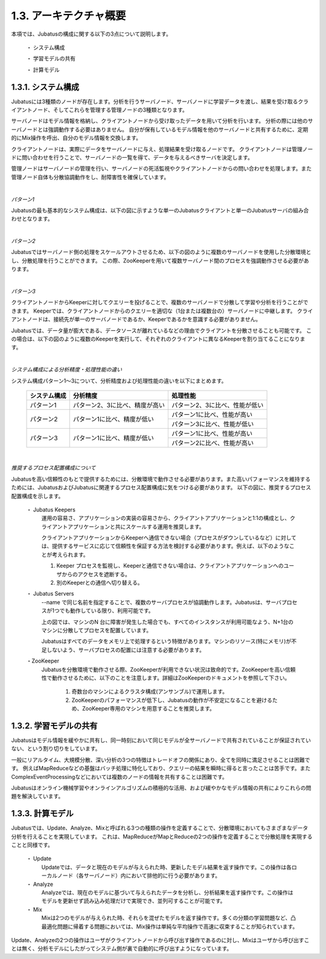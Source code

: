 ===================================================
1.3. アーキテクチャ概要
===================================================

本項では、Jubatusの構成に関する以下の3点について説明します。

 ・ システム構成
 
 ・ 学習モデルの共有
 
 ・ 計算モデル



1.3.1. システム構成
==================================================

Jubatusには3種類のノードが存在します。分析を行うサーバノード、サーバノードに学習データを渡し、結果を受け取るクライアントノード、そしてこれらを管理する管理ノードの3種類となります。

サーバノードはモデル情報を格納し、クライアントノードから受け取ったデータを用いて分析を行います。
分析の際には他のサーバノードとは強調動作する必要はありません。
自分が保有しているモデル情報を他のサーバノードと共有するために、定期的にMix操作を呼出、自分のモデル情報を交換します。

クライアントノードは、実際にデータをサーバノードに与え、処理結果を受け取るノードです。
クライアントノードは管理ノードに問い合わせを行うことで、サーバノードの一覧を得て、データを与えるべきサーバを決定します。

管理ノードはサーバノードの管理を行い、サーバノードの死活監視やクライアントノードからの問い合わせを処理します。また管理ノード自体も分散協調動作をし、耐障害性を確保しています。


| 

*パターン1*

Jubatusの最も基本的なシステム構成は、以下の図に示すような単一のJubatusクライアントと単一のJubatusサーバの組み合わせとなります。

.. image:: ../images/single_single.png


| 

*パターン2*

Jubatusではサーバノード側の処理をスケールアウトさせるため、以下の図のように複数のサーバノードを使用した分散環境とし、分散処理を行うことができます。
この際、ZooKeeperを用いて複数サーバノード間のプロセスを強調動作させる必要があります。

.. image:: ../images/single_multi.png


| 

*パターン3*

クライアントノードからKeeperに対してクエリーを投げることで、複数のサーバノードで分散して学習や分析を行うことができます。
Keeperでは、クライアントノードからのクエリーを適切な（1台または複数台の）サーバノードに中継します。
クライアントノードは、接続先が単一のサーバノードであるか、Keeperであるかを意識する必要がありません。

Jubatusでは、データ量が膨大である、データソースが離れているなどの理由でクライアントを分散させることも可能です。
この場合は、以下の図のように複数のKeeperを実行して、それぞれのクライアントに異なるKeeperを割り当てることになります。

.. image:: ../images/multi_multi.png


| 

*システム構成による分析精度・処理性能の違い*

システム構成パターン1～3について、分析精度および処理性能の違いを以下にまとめます。

 +---------------+---------------------------------+---------------------------------+
 | システム構成  | 分析精度                        | 処理性能                        |
 +===============+=================================+=================================+
 | パターン1     | パターン2、3に比べ、精度が高い  | パターン2、3に比べ、性能が低い  |
 +---------------+---------------------------------+---------------------------------+
 | パターン2     | パターン1に比べ、精度が低い     | パターン1に比べ、性能が高い     |
 |               |                                 +---------------------------------+
 |               |                                 | パターン3に比べ、性能が低い     |
 +---------------+---------------------------------+---------------------------------+
 | パターン3     | パターン1に比べ、精度が低い     | パターン1に比べ、性能が高い     |
 |               |                                 +---------------------------------+
 |               |                                 | パターン2に比べ、性能が高い     |
 +---------------+---------------------------------+---------------------------------+


| 

*推奨するプロセス配置構成について*

Jubatusを高い信頼性のもとで提供するためには、分散環境で動作させる必要があります。また高いパフォーマンスを維持するためには、JubatusおよびJubatusに関連するプロセス配置構成に気をつける必要があります。
以下の図に、推奨するプロセス配置構成を示します。

.. image:: ../images/process_configuration.png

..


 ・ Jubatus Keepers
  運用の容易さ、アプリケーションの実装の容易さから、クライアントアプリケーションと1:1の構成とし、クライアントアプリケーションと共にスケールする運用を推奨します。
   
  クライアントアプリケーションからKeeperへ通信できない場合（プロセスがダウンしているなど）に対しては、提供するサービスに応じて信頼性を保証する方法を検討する必要があります。例えば、以下のようなことが考えられます。

  1. Keeper プロセスを監視し、Keeperと通信できない場合は、クライアントアプリケーションへのユーザからのアクセスを遮断する。
    
  2. 別のKeeperとの通信へ切り替える。

 ・ Jubatus Servers
  --name で同じ名前を指定することで、複数のサーバプロセスが協調動作します。Jubatusは、サーバプロセスが1つでも動作している限り、利用可能です。

  上の図では、マシンのN 台に障害が発生した場合でも、すべてのインスタンスが利用可能なよう、N+1台のマシンに分散してプロセスを配置しています。

  Jubatusはすべてのデータをメモリ上で処理するという特徴があります。マシンのリソース(特にメモリ)が不足しないよう、サーバプロセスの配置には注意する必要があります。

 ・ZooKeeper
  Jubatusを分散環境で動作させる際、ZooKeeperが利用できない状況は致命的です。ZooKeeperを高い信頼性で動作させるために、以下のことを注意します。詳細はZooKeeperのドキュメントを参照して下さい。
 
   1. 奇数台のマシンによるクラスタ構成(アンサンブル)で運用します。
   
   2. ZooKeeperのパフォーマンスが低下し、Jubatusの動作が不安定になることを避けるため、ZooKeeper専用のマシンを用意することを推奨します。


1.3.2. 学習モデルの共有
==================================================

Jubatusはモデル情報を緩やかに共有し、同一時刻において同じモデルが全サーバノードで共有されていることが保証されていない、という割り切りをしています。

一般にリアルタイム、大規模分散、深い分析の3つの特徴はトレードオフの関係にあり、全てを同時に満足させることは困難です。
例えばMapReduceなどの基盤はバッチ処理に特化しており、クエリーの結果を瞬時に得ると言ったことは苦手です。またComplexEventProcessingなどにおいては複数のノードの情報を共有することは困難です。

Jubatusはオンライン機械学習やオンラインアルゴリズムの積極的な活用、および緩やかなモデル情報の共有によりこれらの問題を解決しています。


1.3.3. 計算モデル
==================================================

Jubatusでは、Update、Analyze、Mixと呼ばれる3つの種類の操作を定義することで、分散環境においてもさまざまなデータ分析を行えることを実現しています。
これは、MapReduceがMapとReduceの2つの操作を定義することで分散処理を実現することと同様です。

 ・ Update
  Updateでは、データと現在のモデルが与えられた時、更新したモデル結果を返す操作です。この操作は各ローカルノード（各サーバノード）内において排他的に行う必要があります。
  
 ・ Analyze
  Analyzeでは、現在のモデルに基づいて与えられたデータを分析し、分析結果を返す操作です。この操作はモデルを更新せず読み込み処理だけで実現でき、並列可することが可能です。
  
 ・ Mix
  Mixは2つのモデルが与えられた時、それらを混ぜたモデルを返す操作です。多くの分類の学習問題など、凸最適化問題に帰着する問題においては、Mix操作は単純な平均操作で高速に収束することが知られています。
  

Update、Analyzeの2つの操作はユーザがクライアントノードから呼び出す操作であるのに対し、Mixはユーザから呼び出すことは無く、分析モデルにしたがってシステム側が裏で自動的に呼び出すようになっています。

